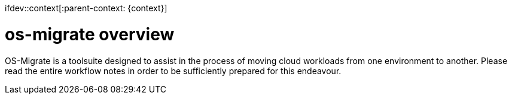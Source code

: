 ifdev::context[:parent-context: {context}]

[id="os-migrate-overview_{context}"]

:context: planning

= os-migrate overview

OS-Migrate is a toolsuite designed to assist in the process of moving cloud workloads from one environment to another. Please read the entire workflow notes in order to be sufficiently prepared for this endeavour.

ifdef::parent-context[:context: {parent-context}]
ifndef::parent-context[:!context:]
